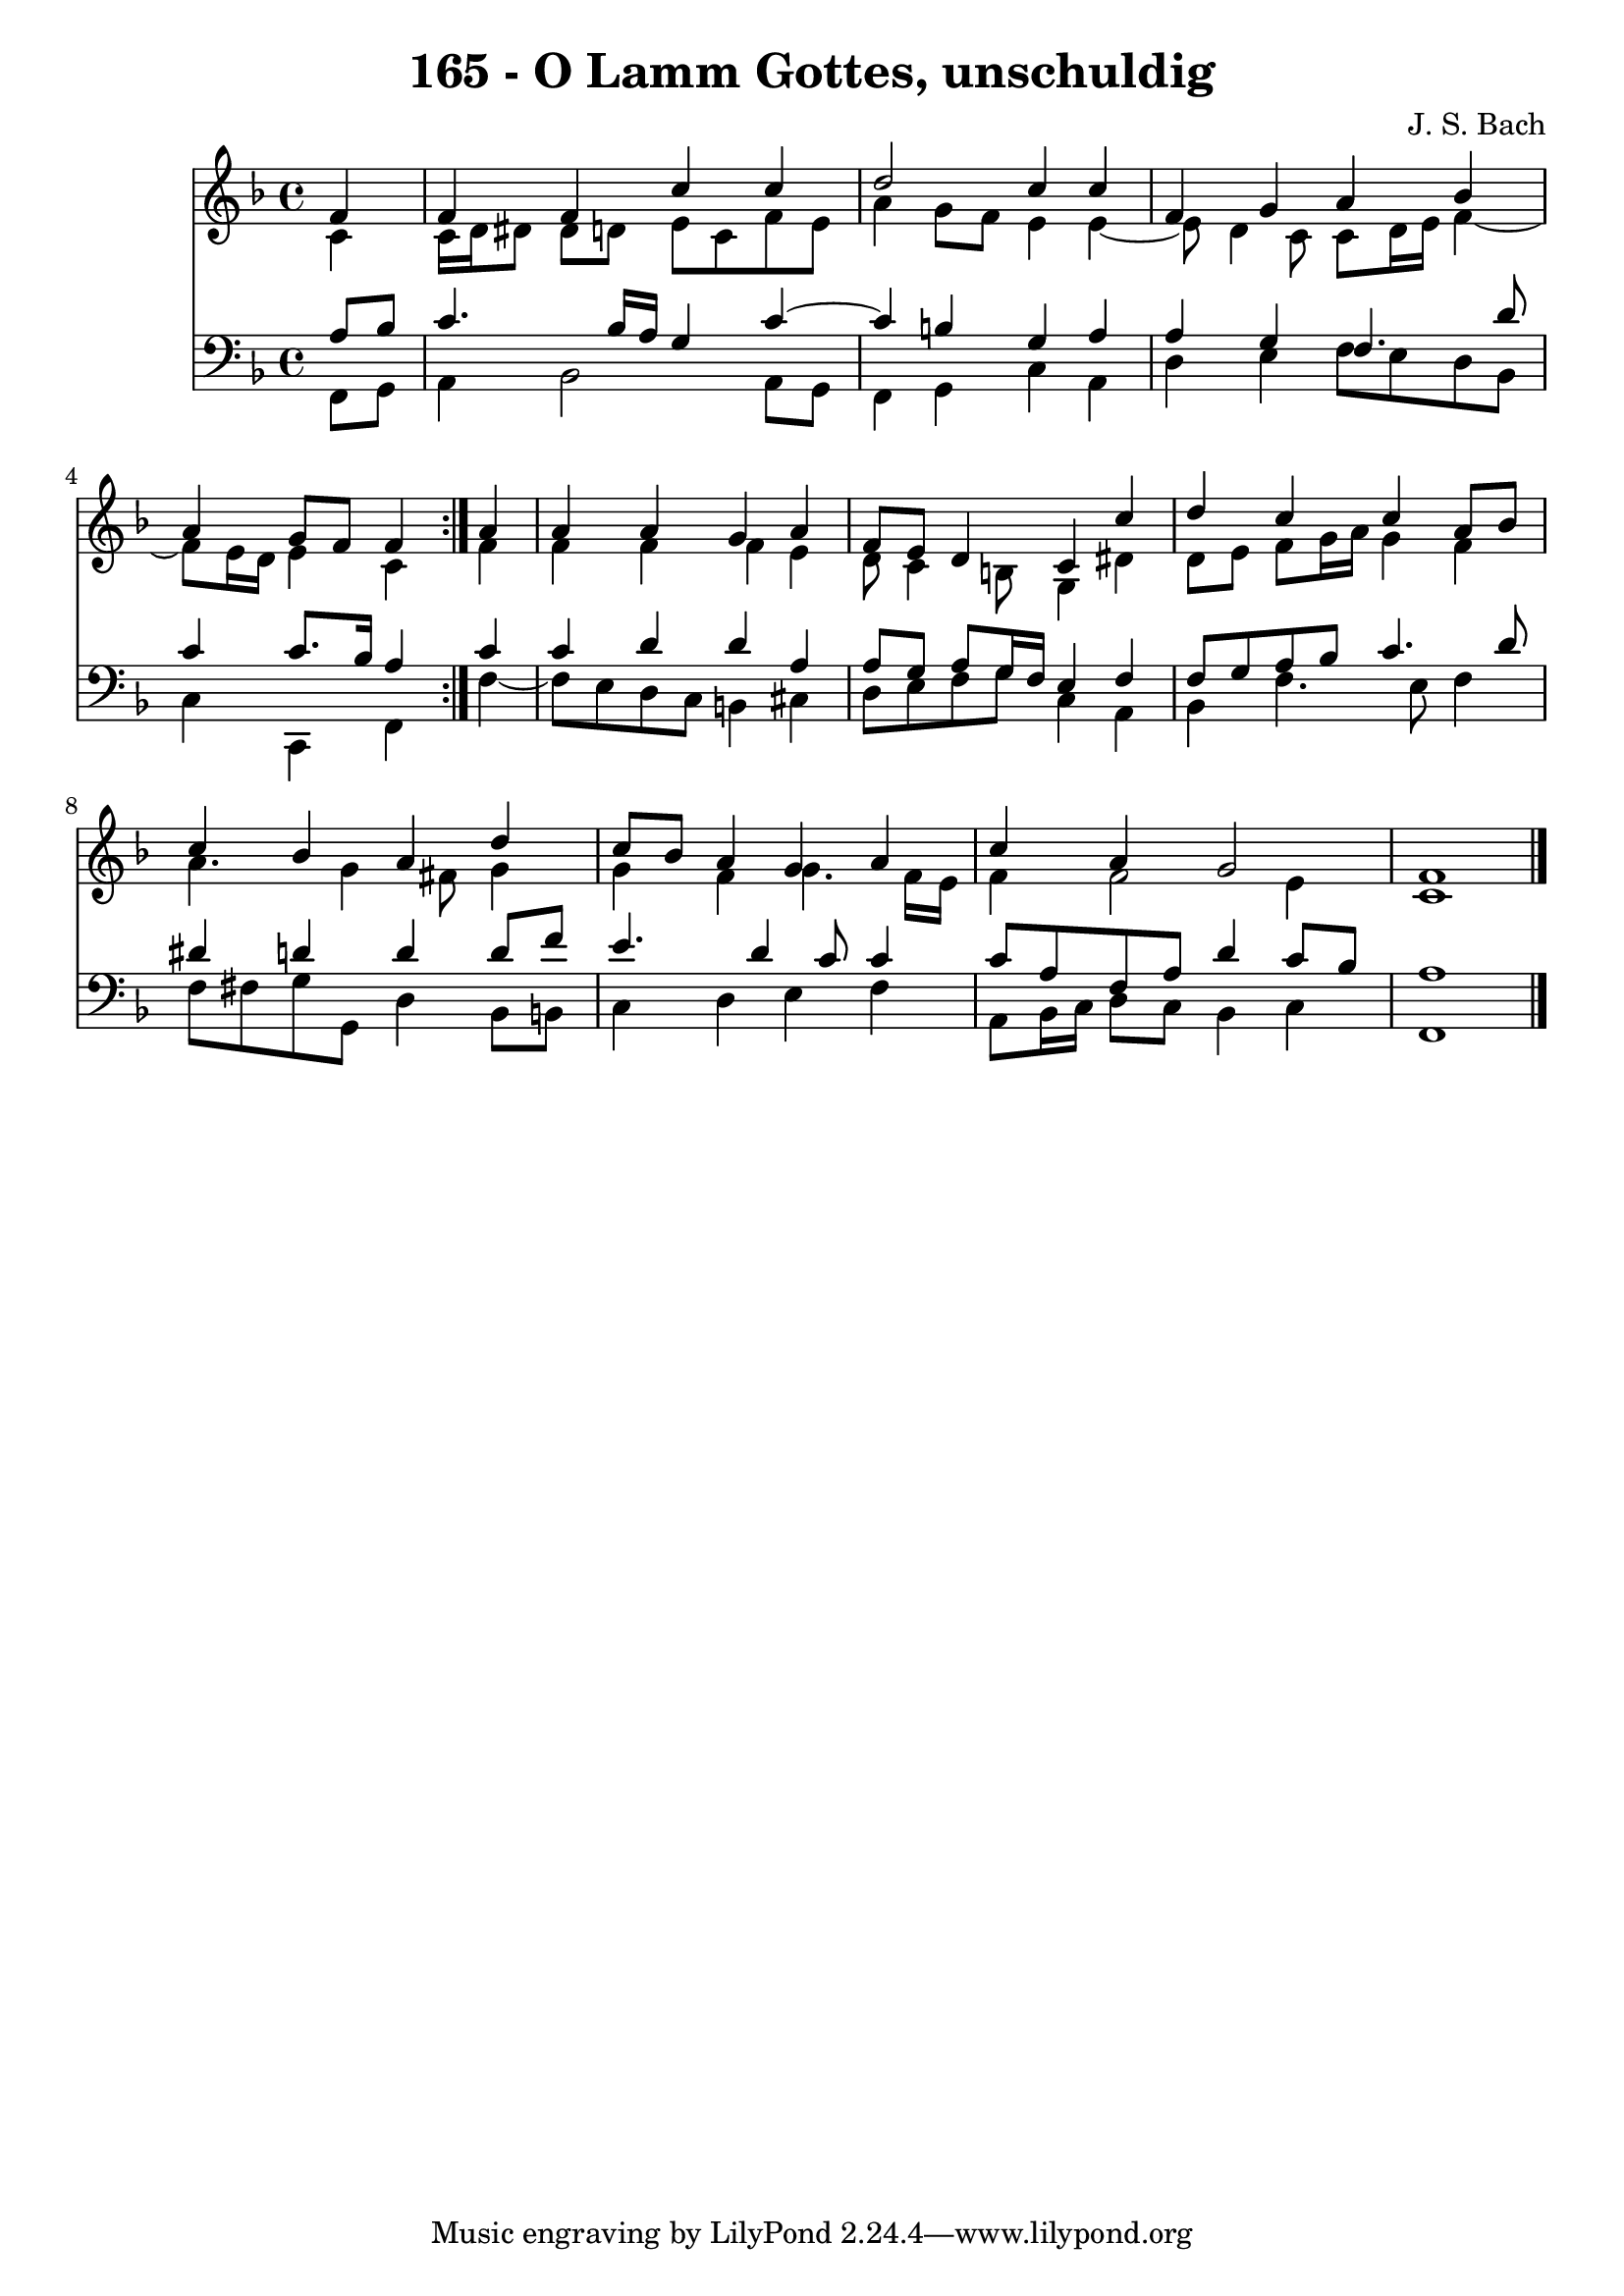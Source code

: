 \version "2.10.33"

\header {
  title = "165 - O Lamm Gottes, unschuldig"
  composer = "J. S. Bach"
}


global = {
  \time 4/4
  \key f \major
}


soprano = \relative c' {
  \repeat volta 2 {
    \partial 4 f4 
    f4 f4 c'4 c4 
    d2 c4 c4 
    f,4 g4 a4 bes4 
    a4 g8 f8 f4 } a4 
  a4 a4 g4 a4   %5
  f8 e8 d4 c4 c'4 
  d4 c4 c4 a8 bes8 
  c4 bes4 a4 d4 
  c8 bes8 a4 g4 a4 
  c4 a4 g2   %10
  f1 
  
}

alto = \relative c' {
  \repeat volta 2 {
    \partial 4 c4 
    c16 d16 dis8 dis8 d8 e8 c8 f8 e8 
    a4 g8 f8 e4 e4~ 
    e8 d4 c8 c8 d16 e16 f4~ 
    f8 e16 d16 e4 c4 } f4 
  f4 f4 f4 e4   %5
  d8 c4 b8 g4 dis'4 
  d8 e8 f8 g16 a16 g4 f4 
  a4. g4 fis8 g4 
  g4 f4 g4. f16 e16 
  f4 f2 e4   %10
  c1 
  
}

tenor = \relative c' {
  \repeat volta 2 {
    \partial 4 a8  bes8 
    c4. bes16 a16 g4 c4~ 
    c4 b4 g4 a4 
    a4 g4 f4. d'8 
    c4 c8. bes16 a4 } c4 
  c4 d4 d4 a4   %5
  a8 g8 a8 g16 f16 e4 f4 
  f8 g8 a8 bes8 c4. d8 
  dis4 d4 d4 d8 f8 
  e4. d4 c8 c4 
  c8 a8 f8 a8 d4 c8 bes8   %10
  a1 
  
}

baixo = \relative c, {
  \repeat volta 2 {
    \partial 4 f8  g8 
    a4 bes2 a8 g8 
    f4 g4 c4 a4 
    d4 e4 f8 e8 d8 bes8 
    c4 c,4 f4 } f'4~ 
  f8 e8 d8 c8 b4 cis4   %5
  d8 e8 f8 g8 c,4 a4 
  bes4 f'4. e8 f4 
  f8 fis8 g8 g,8 d'4 bes8 b8 
  c4 d4 e4 f4 
  a,8 bes16 c16 d8 c8 bes4 c4   %10
  f,1 
  
}

\score {
  <<
    \new Staff {
      <<
        \global
        \new Voice = "1" { \voiceOne \soprano }
        \new Voice = "2" { \voiceTwo \alto }
      >>
    }
    \new Staff {
      <<
        \global
        \clef "bass"
        \new Voice = "1" {\voiceOne \tenor }
        \new Voice = "2" { \voiceTwo \baixo \bar "|."}
      >>
    }
  >>
}